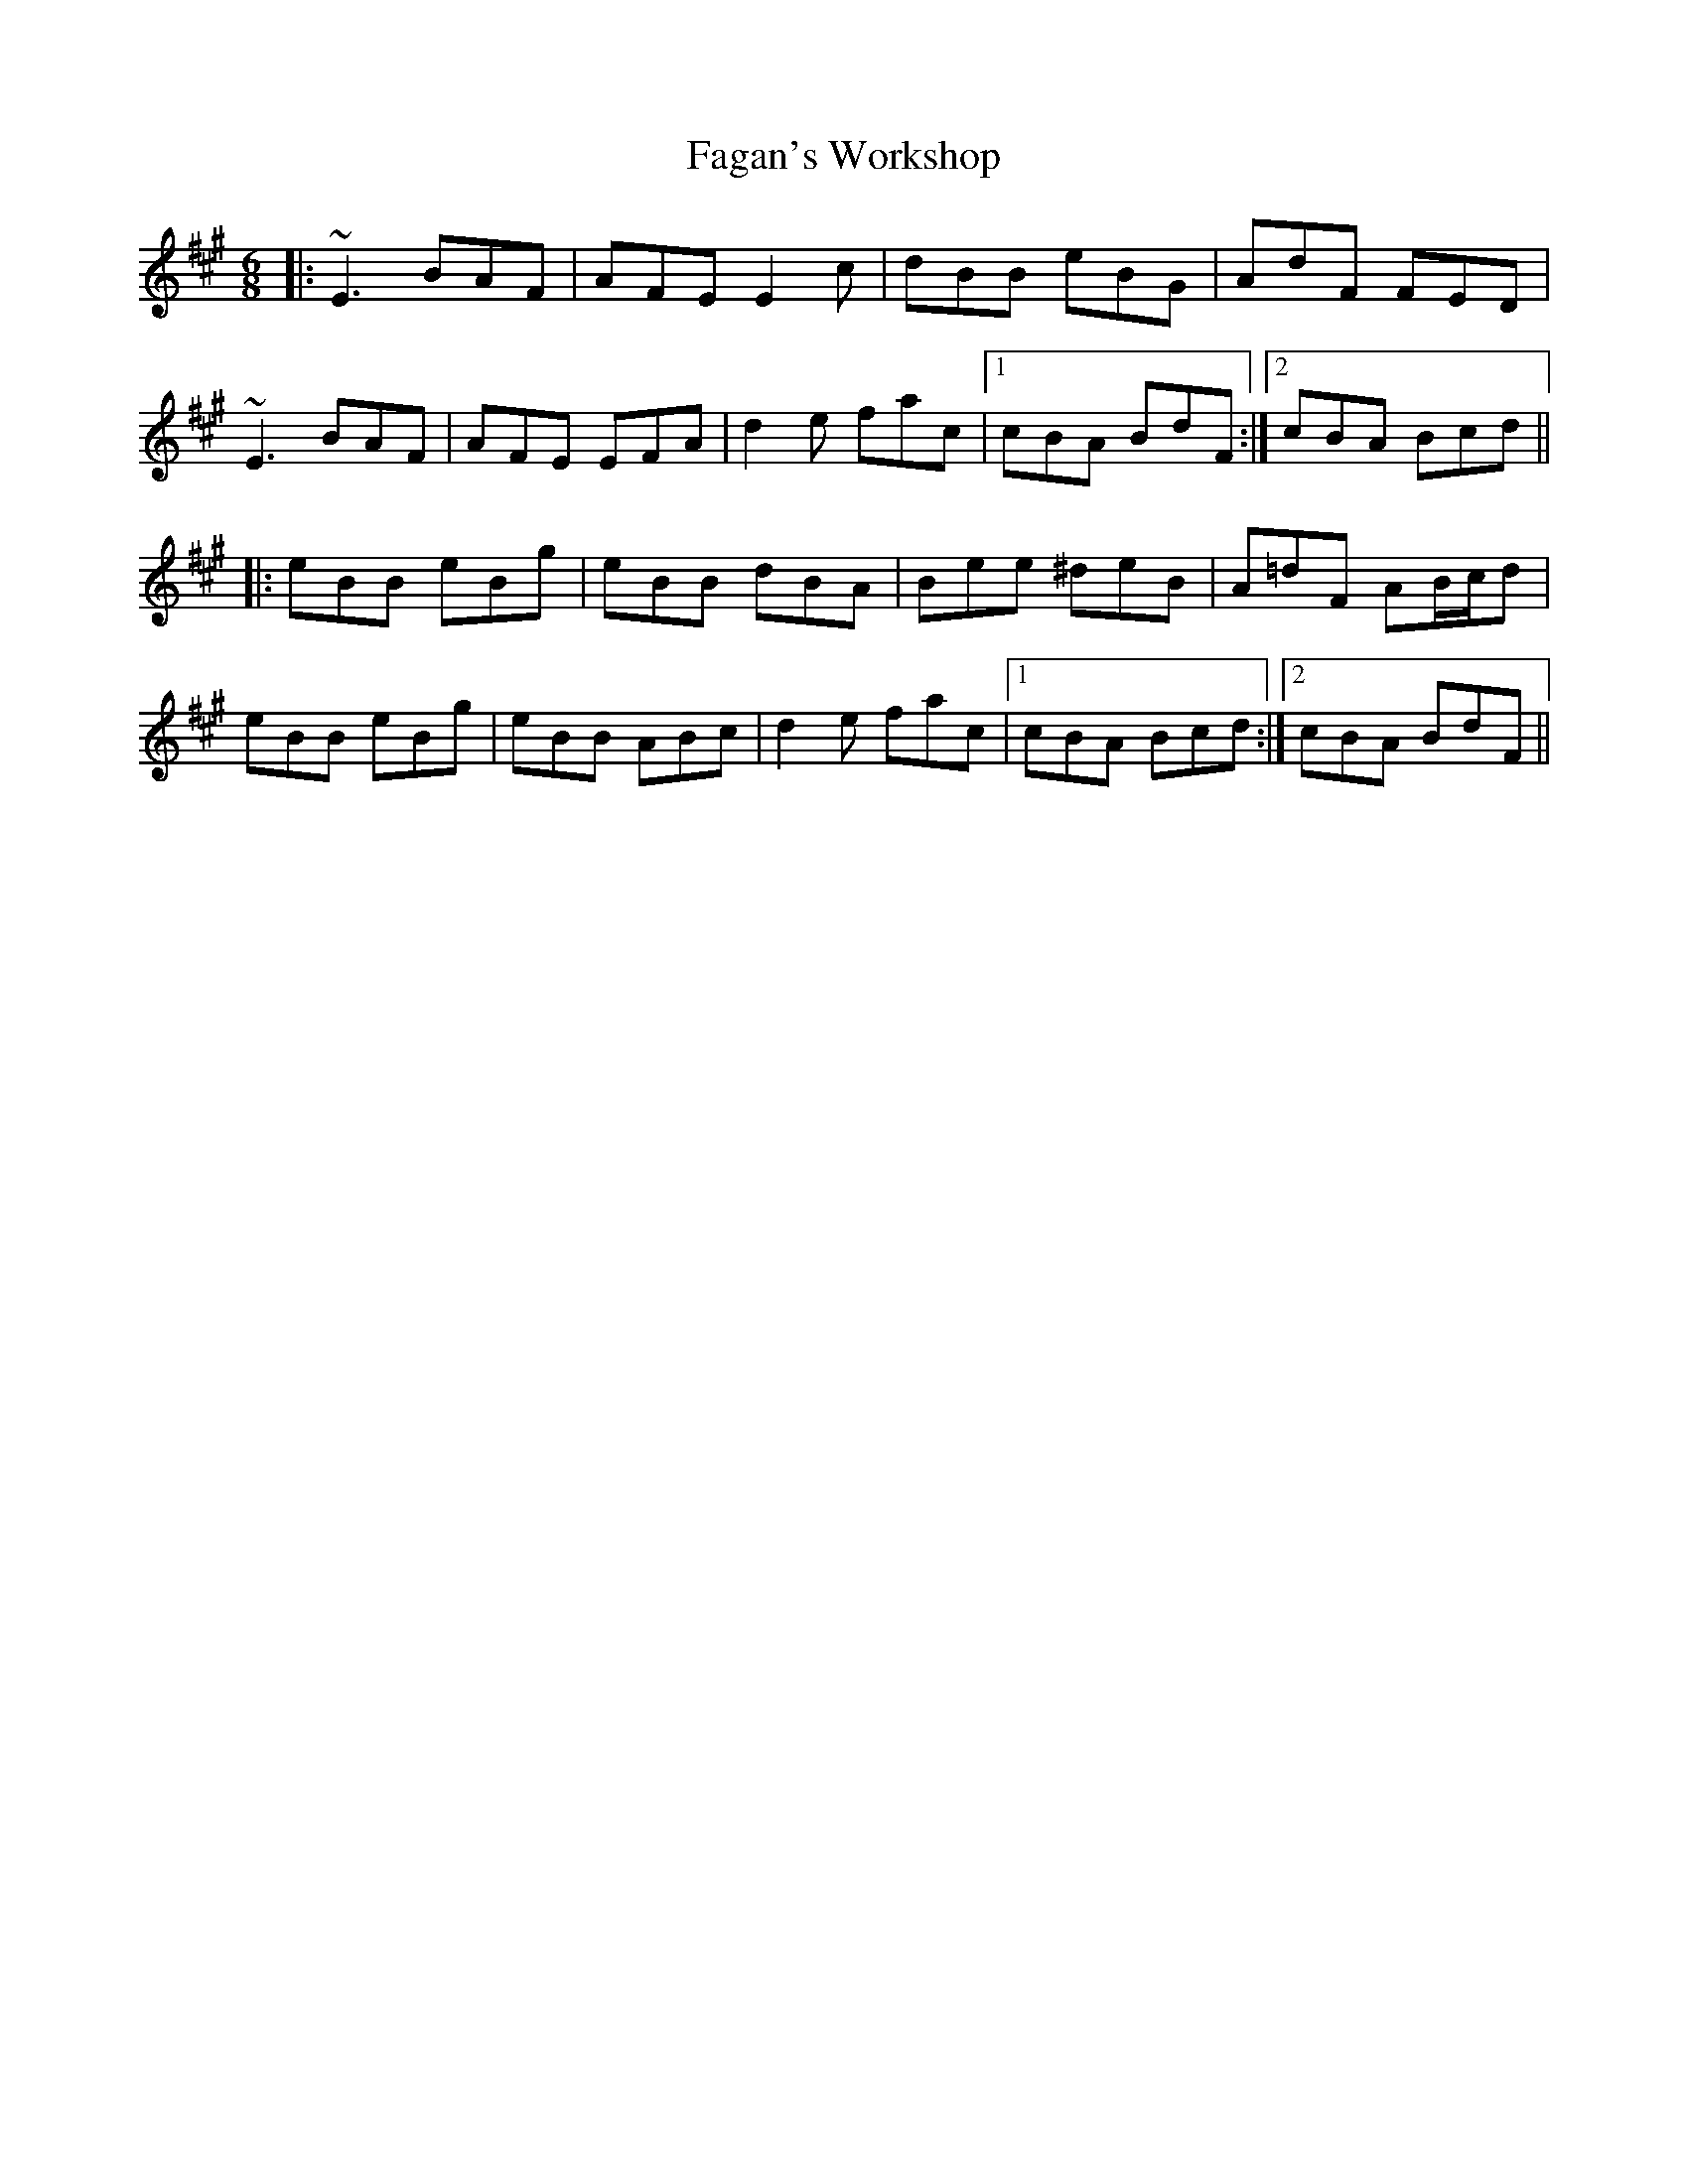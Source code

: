 X: 12209
T: Fagan's Workshop
R: jig
M: 6/8
K: Emixolydian
|:~E3 BAF|AFE E2c|dBB eBG|AdF FED|
~E3 BAF|AFE EFA|d2e fac|1 cBA BdF:|2 cBA Bcd||
|:eBB eBg|eBB dBA|Bee ^deB|A=dF AB/c/d|
eBB eBg|eBB ABc|d2e fac|1 cBA Bcd:|2 cBA BdF||

